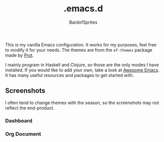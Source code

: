 #+TITLE: .emacs.d
#+AUTHOR: BardofSprites

This is my vanilla Emacs configuration. It works for my purposes, feel free to modify it for your needs. The themes are from the =ef-themes= package made by [[https://protesilaos.com/emacs/ef-themes][Prot]].

I mainly program in Haskell and Clojure, so those are the only modes I have installed. If you would like to add your own, take a look at [[https://github.com/emacs-tw/awesome-emacs#programming-language][Awesome Emacs]]. It has many useful resources and packages to get started with.

** Screenshots
I often tend to change themes with the season, so the screenshots may not reflect the end-product.

*** Dashboard
[[file:img/dashboard.png]]

[[file:img/dashboard-light.png]]

*** Org Document
[[file:img/orgdocument.png]]
